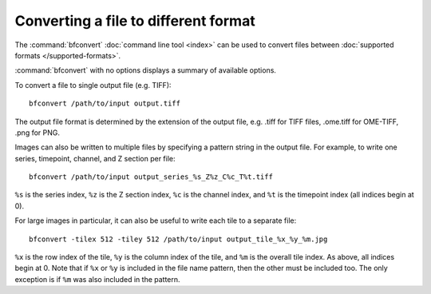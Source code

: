 Converting a file to different format
=====================================

The :command:`bfconvert` :doc:`command line tool <index>` can be used to convert
files between :doc:`supported formats </supported-formats>`.

:command:`bfconvert` with no options displays a summary of available options.

.. program:: bfconvert

To convert a file to single output file (e.g. TIFF):

::

  bfconvert /path/to/input output.tiff

The output file format is determined by the extension of the output file, e.g.
.tiff for TIFF files, .ome.tiff for OME-TIFF, .png for PNG.

.. option:: -option KEY VALUE

    Passes options expressed as key/value pairs::

      bfconvert -option key value /path/to/input /path/to/output

    e.g. additional writer options, see :doc:`/formats/options`::

      bfconvert -option ometiff.companion converted.companion.ome input.fake converted.ome.tiff

    .. versionadded:: 5.4.0

.. option:: -noflat

    Do not flatten the series i.e. use the sub-resolution API for images
    with pyramidal levels. This option is mandatory to generate an output
    image with pyramidal levels. As of Bio-Formats 6.0.0, only the OME-TIFF
    writer properly supports this option::

      bfconvert -noflat /path/to/input output-first-series.ome.tiff

    .. versionadded:: 6.0.0

.. option:: -series SERIES

    All images in the input file are converted by default.  To convert only
    one series::

      bfconvert -series 0 /path/to/input output-first-series.tiff

.. option:: -timepoint TIMEPOINT

    To convert only one timepoint::

      bfconvert -timepoint 0 /path/to/input output-first-timepoint.tiff

.. option:: -channel CHANNEL

    To convert only one channel::

      bfconvert -channel 0 /path/to/input output-first-channel.tiff

.. option:: -z Z

    To convert only one Z section::

      bfconvert -z 0 /path/to/input output-first-z.tiff

.. option:: -range START END

    To convert images between certain indices (inclusive)::

      bfconvert -range 0 2 /path/to/input output-first-3-images.tiff

.. option:: -tilex TILEX, -tiley TILEY

    All images larger than 4096×4096 will be saved as a set of tiles if the
    output format supports doing so.  The default tile size is determined by
    the input format, and can be overridden like this::

      bfconvert -tilex 512 -tiley 512 /path/to/input output-512x512-tiles.tiff

    :option:`-tilex` is the width in pixels of each tile; :option:`-tiley` is
    the height in pixels of each tile.  The last row and column of tiles may
    be slightly smaller if the image width and height are not multiples of the
    specified tile width and height.  Note that specifying :option:`-tilex`
    and :option:`-tiley` will cause tiles to be written even if the image is
    smaller than 4096×4096.

    Also note that the specified tile size will affect performance.  If large
    amounts of data are being processed, it is a good idea to try converting a
    single tile with a few different tile sizes using the :option:`-crop`
    option. This gives an idea of what the most performant size will be.

.. option:: -crop X,Y,WIDTH,HEIGHT

    For very large images, it may also be useful to convert a small tile from
    the image instead of reading everything into memory. To convert the
    upper-left-most 512×512 tile from the images:

    ::

      bfconvert -crop 0,0,512,512 /path/to/file output-512x512-crop.tiff

    The parameter to :option:`-crop` is of the format ``x,y,width,height``.
    The (x, y) coordinate (0, 0) is the upper-left corner of the image;
    ``x + width`` must be less than or equal to the image width and
    ``y + height`` must be less than or equal to the image height.

Images can also be written to multiple files by specifying a pattern string
in the output file.  For example, to write one series, timepoint, channel, and
Z section per file::

  bfconvert /path/to/input output_series_%s_Z%z_C%c_T%t.tiff

``%s`` is the series index, ``%z`` is the Z section index, ``%c`` is the
channel index, and ``%t`` is the timepoint index (all indices begin at 0).

For large images in particular, it can also be useful to write each tile to
a separate file::

  bfconvert -tilex 512 -tiley 512 /path/to/input output_tile_%x_%y_%m.jpg

``%x`` is the row index of the tile, ``%y`` is the column
index of the tile, and ``%m`` is the overall tile index.  As above, all
indices begin at 0.  Note that if ``%x`` or ``%y`` is included in the file
name pattern, then the other must be included too.  The only exception is if
``%m`` was also included in the pattern.

.. option:: -compression COMPRESSION

    By default, all images will be written uncompressed.  Supported compression
    modes vary based upon the output format, but when multiple modes are
    available the compression can be changed using the :option:`-compression`
    option. For example, to use LZW compression in a TIFF file::

      bfconvert -compression LZW /path/to/input output-lzw.tiff

.. option:: -overwrite

    If the specified output file already exists, :program:`bfconvert` will
    prompt to overwrite the file.  When running :program:`bfconvert`
    non-interactively, it may be useful to always allow :program:`bfconvert` to
    overwrite the output file::

      bfconvert -overwrite /path/to/input /path/to/output

.. option:: -nooverwrite

    To always exit without overwriting::

      bfconvert -nooverwrite /path/to/input /path/to/output

.. option:: -nolookup

    To disable the conversion of lookup tables, leaving the output
    file without any lookup tables::

      bfconvert -nolookup /path/to/input /path/to/output

    .. versionadded:: 5.2.1

.. option:: -bigtiff

    This option forces the writing of a BigTiff file::

      bfconvert -bigtiff /path/to/input output.ome.tiff

    .. versionadded:: 5.1.2

    The :option:`-bigtiff` option is not necessary if a BigTiff extension is
    used for the output file, e.g.::

        bfconvert /path/to/input output.ome.btf

.. option:: -padded

    This option is used alongside a pattern string when writing an image to multiple files.
    When set this will enforce zero padding on the filename indexes set in the provided pattern string::

      bfconvert /path/to/input output_xy%sz%zc%ct%t.ome.tif -padded

    .. versionadded:: 5.2.2

.. option:: -pyramid-resolutions RESOLUTIONS
.. option:: -pyramid-scale SCALE

    When using :option:`-noflat` by default, each series of the converted file
    will contain the same number of resolutions as in the input file. The
    :option:`-pyramid-resolutions` option allows to set the number of
    expected resolutions in the output file for each series. If the target
    number of resolutions is greater than the actual number of sub-resolutions
    present in the input file, additional pyramidal levels will be calculated
    using the downsampling factor specified by the :option:`-pyramid-scale`
    option::

      bfconvert -noflat -pyramid-resolutions 4 -pyramid-scale 2 /path/to/input out.ome.tiff

    .. versionadded:: 6.0.0
